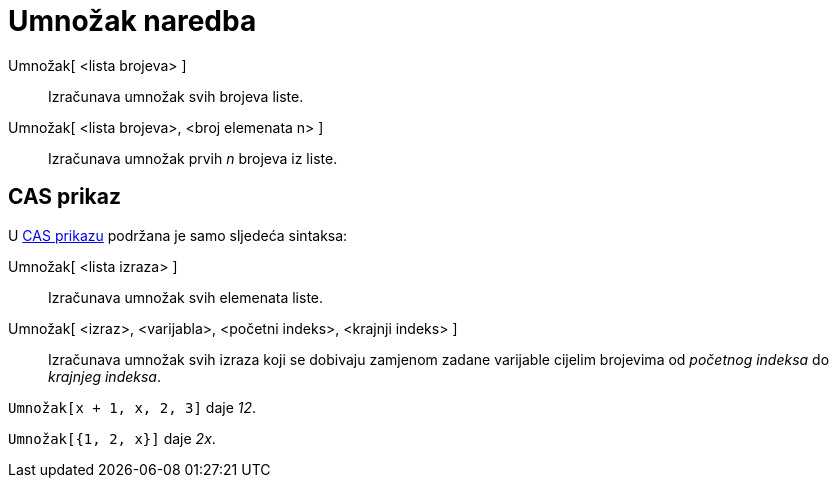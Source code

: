 = Umnožak naredba
:page-en: commands/Product
ifdef::env-github[:imagesdir: /hr/modules/ROOT/assets/images]

Umnožak[ <lista brojeva> ]::
  Izračunava umnožak svih brojeva liste.
Umnožak[ <lista brojeva>, <broj elemenata n> ]::
  Izračunava umnožak prvih _n_ brojeva iz liste.

== CAS prikaz

U xref:/CAS_prikaz.adoc[CAS prikazu] podržana je samo sljedeća sintaksa:

Umnožak[ <lista izraza> ]::
  Izračunava umnožak svih elemenata liste.
Umnožak[ <izraz>, <varijabla>, <početni indeks>, <krajnji indeks> ]::
  Izračunava umnožak svih izraza koji se dobivaju zamjenom zadane varijable cijelim brojevima od _početnog indeksa_ do
  _krajnjeg indeksa_.

[EXAMPLE]
====

`++Umnožak[x + 1,  x,  2, 3]++` daje _12_.

====

[EXAMPLE]
====

`++Umnožak[{1, 2, x}]++` daje _2x_.

====
